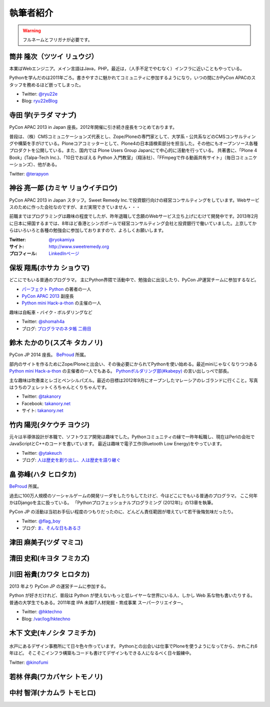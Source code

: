 ============
 執筆者紹介
============

.. warning::

   フルネームとフリガナが必要です。

筒井 隆次（ツツイ リュウジ）
============================

.. image:: /_static/ryu22e.jpg

本業はWebエンジニア。メイン言語はJava，PHP。最近は，（人手不足でやむなく）インフラに近いこともやっている。

Pythonを学んだのは2011年ごろ。書きやすさに魅かれてコミュニティに参加するようになり，いつの間にかPyCon APACのスタッフを務めるほど嵌ってしまった。

- Twitter: `@ryu22e <https://twitter.com/ryu22e>`_
- Blog: `ryu22eBlog <http://blog.livedoor.jp/ryu22e/>`_

寺田 学(テラダ マナブ)
======================

.. image:: /_static/terada.*

PyCon APAC 2013 in Japan 座長。2012年開催に引き続き座長をつとめております。

普段は、（株）CMSコミュニケーションズ代表とし、Zope/Ploneの専門家として、大学系・公共系などのCMSコンサルティングや構築を手がけている。Ploneコアコミッターとして、Plone4の日本語検索部分を担当した。その他にもオープンソース各種プロダクトを公開している。また、国内では Plone Users Group Japanにて中心的に活動を行っている。
共著書に、「Plone 4 Book」(Talpa-Tech Inc.)、「10日でおぼえる Python 入門教室」（翔泳社）、「FFmpegで作る動画共有サイト」（毎日コミュニケーションズ）、他がある。

Twitter: `@terapyon <http://twitter.com/terapyon>`_

神谷 亮一郎 (カミヤ リョウイチロウ)
========================================

.. image:: /_static/kamiya.jpg
   :width: 200

PyCon APAC 2013 in Japan スタッフ。Sweet Remedy Inc.で投資銀行向けの経営コンサルティングをしています。Webサービスのために作った会社なのですが、まだ実現できていません・・・

前職まではプログラミングは趣味の程度でしたが、昨年退職して念願のWebサービス立ち上げにむけて開発中です。2013年2月に日本に帰国するまでは、8年ほど香港とシンガポールで経営コンサルティング会社と投資銀行で働いていました。上京してからはいろいろと各種の勉強会に参加しておりますので、よろしくお願いします。

:Twitter: `@ryokamiya <https://twitter.com/ryokamiya>`_
:サイト: `http://www.sweetremedy.org <http://www.sweetremedy.org>`_
:プロフィール: `LinkedInページ <http://www.linkedin.com/in/ryokamiya>`_


保坂 翔馬(ホサカ ショウマ)
==========================

.. image:: https://si0.twimg.com/profile_images/3594368487/a7396a9bdb5cde5771b4b591ef1ceb77.jpeg
   :width: 200

どこにでもいる普通のプログラマ。
主にPython界隈で活動中で、勉強会に出没したり、PyCon JP運営チームに参加するなど。

- `パーフェクト Python <http://gihyo.jp/book/2013/978-4-7741-5539-5>`__ の著者の一人
- `PyCon APAC 2013 <http://apac-2013.pycon.jp/>`__ 副座長
- `Python mini Hack-a-thon <http://connpass.com/series/14/>`__ の主催の一人

趣味は自転車・バイク・ボルダリングなど

- Twitter: `@shomah4a <http://twitter.com/shomah4a>`_
- ブログ: `プログラマのネタ帳 二冊目 <http://blog.shomah4a.net/index.html>`_

鈴木 たかのり(スズキ タカノリ)
==============================
.. image:: /_static/kurokuri.jpg

PyCon JP 2014 座長。 `BeProud <http://www.beproud.jp/>`_ 所属。

部内のサイトを作るためにZope/Ploneと出会い、その後必要にかられてPythonを使い始める。最近miniじゃなくなりつつある `Python mini Hack-a-thon <http://connpass.com/series/14/>`_ の主催者の一人でもある。
`Pythonボルダリング部(#kabepy) <http://connpass.com/series/64/>`_ の言い出しっぺで部長。

主な趣味は吹奏楽とレゴとペンシルパズル。最近の目標は2012年9月にオープンしたマレーシアのレゴランドに行くこと。写真はうちのフェレットくろちゃんとくりちゃんです。

- Twitter: `@takanory <http://twitter.com/takanory>`_
- Facebook: `takanory.net <http://www.facebook.com/takanory.net>`__
- サイト: `takanory.net <http://takanory.net/>`__
  

竹内 陽児(タケウチ ヨウジ)
==========================
.. image:: /_static/ytakeuch.jpg

元々は半導体設計が本職で、ソフトウエア開発は趣味でした。Pythonコミュニティの縁で一昨年転職し、現在はPerlの会社でJavaScriptとC++のコードを書いています。
最近は趣味で電子工作(Bluetooth Low Energy)をやっています。

- Twitter: `@ytakeuch <http://twitter.com/ytakeuch>`_
- ブログ: `人は歴史を創り出し、人は歴史を語り継ぐ <http://blog.logicdesign.jp/>`_


畠 弥峰(ハタ ヒロタカ)
======================
.. image:: /_static/flagboy.png

`BeProud <http://www.beproud.jp/>`_ 所属。

過去に100万人規模のソーシャルゲームの開発リーダをしたりもしてたけど、今はどこにでもいる普通のプログラマ。
ここ何年かはDjangoを主に扱っている。
「Pythonプロフェッショナルプログラミング (2012年)」の13章を執筆。

PyCon JP の活動は当初お手伝い程度のつもりだったのに、どんどん責任範囲が増えていて若干後悔気味だったり。

- Twitter: `@flag_boy <https://twitter.com/flag_boy>`_
- ブログ: `ま、そんな日もあるさ <http://d.hatena.ne.jp/flag-boy/>`_

津田 麻美子(ツダ マミコ)
========================

清田 史和(キヨタ フミカズ)
==========================

川田 裕貴(カワタ ヒロタカ)
==========================
.. image:: https://si0.twimg.com/profile_images/2290888899/x0nadofx1top630wk7sk.jpeg
    :width: 200

2013 年より PyCon JP の運営チームに参加する。

Python が好きだけれど、普段は Python が使えないもっと低レイヤーな世界にいる人、しかし Web 系な物も書いたりする。
普通の大学生でもある。2011年度 IPA 未踏IT人材発掘・育成事業 スーパークリエイター。

- Twitter: `@hktechno <http://twitter.com/hktechno>`_
- Blog: `/var/log/hktechno <http://blog.hktechno.net/>`_

木下 文史(キノシタ フミチカ)
============================
.. figure:: /_static/kinofumi.*

水戸にあるデザイン事務所にて日々色々作っています。
Pythonとの出会いは仕事でPloneを使うようになってから、かれこれ6年ほど。
そこそこインフラ構築もコードも書けてデザインもできる人になるべく日々鍛練中。

Twitter: `@kinofumi <http://twitter.com/kinofumi>`_

若林 伴典(ワカバヤシ トモノリ)
==============================

中村 智洋(ナカムラ トモヒロ)
============================

